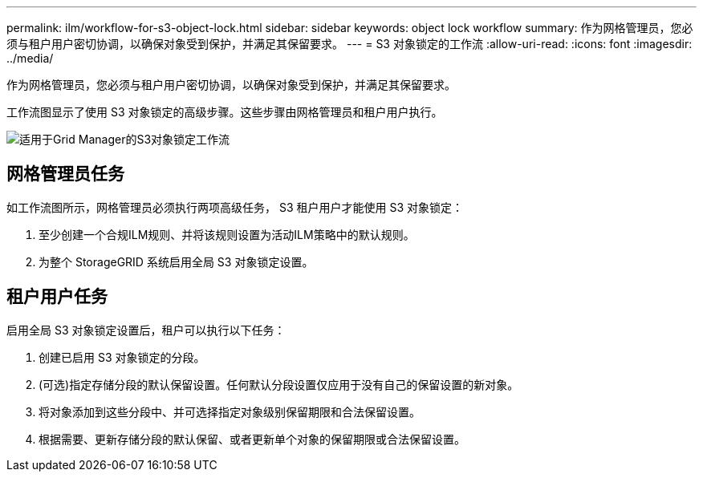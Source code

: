 ---
permalink: ilm/workflow-for-s3-object-lock.html 
sidebar: sidebar 
keywords: object lock workflow 
summary: 作为网格管理员，您必须与租户用户密切协调，以确保对象受到保护，并满足其保留要求。 
---
= S3 对象锁定的工作流
:allow-uri-read: 
:icons: font
:imagesdir: ../media/


[role="lead"]
作为网格管理员，您必须与租户用户密切协调，以确保对象受到保护，并满足其保留要求。

工作流图显示了使用 S3 对象锁定的高级步骤。这些步骤由网格管理员和租户用户执行。

image::../media/s3_object_lock_workflow_gm.png[适用于Grid Manager的S3对象锁定工作流]



== 网格管理员任务

如工作流图所示，网格管理员必须执行两项高级任务， S3 租户用户才能使用 S3 对象锁定：

. 至少创建一个合规ILM规则、并将该规则设置为活动ILM策略中的默认规则。
. 为整个 StorageGRID 系统启用全局 S3 对象锁定设置。




== 租户用户任务

启用全局 S3 对象锁定设置后，租户可以执行以下任务：

. 创建已启用 S3 对象锁定的分段。
. (可选)指定存储分段的默认保留设置。任何默认分段设置仅应用于没有自己的保留设置的新对象。
. 将对象添加到这些分段中、并可选择指定对象级别保留期限和合法保留设置。
. 根据需要、更新存储分段的默认保留、或者更新单个对象的保留期限或合法保留设置。

